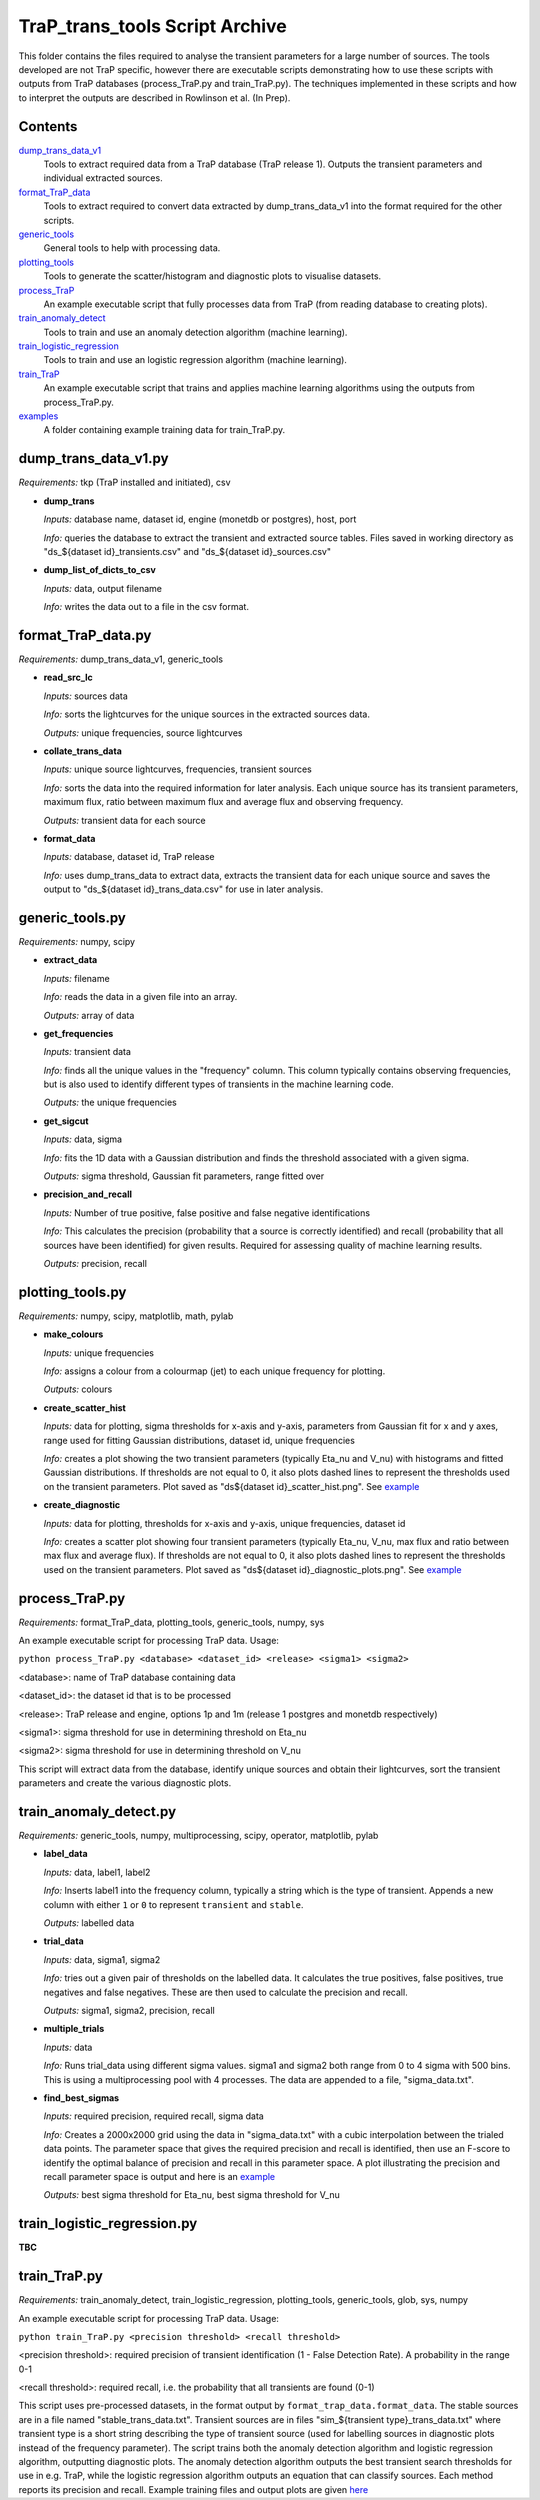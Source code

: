 TraP_trans_tools Script Archive
========================

This folder contains the files required to analyse the transient parameters for a large number of sources. The tools developed are not TraP specific, however there are executable scripts demonstrating how to use these scripts with outputs from TraP databases (process_TraP.py and train_TraP.py). The techniques implemented in these scripts and how to interpret the outputs are described in Rowlinson et al. (In Prep).

Contents
--------

`dump_trans_data_v1 <https://github.com/transientskp/scripts/tree/master/TraP_trans_tools/dump_trans_data_v1.py>`_
    Tools to extract required data from a TraP database (TraP release 1). Outputs the transient parameters and individual extracted sources.

`format_TraP_data <https://github.com/transientskp/scripts/tree/master/TraP_trans_tools/format_TraP_data.py>`_
    Tools to extract required to convert data extracted by dump_trans_data_v1 into the format required for the other scripts.

`generic_tools <https://github.com/transientskp/scripts/tree/master/TraP_trans_tools/generic_tools.py>`_
    General tools to help with processing data.

`plotting_tools <https://github.com/transientskp/scripts/tree/master/TraP_trans_tools/plotting_tools.py>`_
    Tools to generate the scatter/histogram and diagnostic plots to visualise datasets.

`process_TraP <https://github.com/transientskp/scripts/tree/master/TraP_trans_tools/process_TraP.py>`_
    An example executable script that fully processes data from TraP (from reading database to creating plots).

`train_anomaly_detect <https://github.com/transientskp/scripts/tree/master/TraP_trans_tools/train_anomaly_detect.py>`_
    Tools to train and use an anomaly detection algorithm (machine learning).

`train_logistic_regression <https://github.com/transientskp/scripts/tree/master/TraP_trans_tools/train_logistic_regression.py>`_
    Tools to train and use an logistic regression algorithm (machine learning).

`train_TraP <https://github.com/transientskp/scripts/tree/master/TraP_trans_tools/train_TraP.py>`_
    An example executable script that trains and applies machine learning algorithms using the outputs from process_TraP.py.

`examples <https://github.com/transientskp/scripts/tree/master/TraP_trans_tools/examples>`_
    A folder containing example training data for train_TraP.py.

dump_trans_data_v1.py
---------------------
*Requirements:* tkp (TraP installed and initiated), csv

- **dump_trans**

  *Inputs:* database name, dataset id, engine (monetdb or postgres), host, port

  *Info:* queries the database to extract the transient and extracted source tables. Files saved in working directory as "ds_${dataset id}_transients.csv" and "ds_${dataset id}_sources.csv"

- **dump_list_of_dicts_to_csv**

  *Inputs:* data, output filename

  *Info:* writes the data out to a file in the csv format.

format_TraP_data.py
--------------------
*Requirements:* dump_trans_data_v1, generic_tools

- **read_src_lc**

  *Inputs:* sources data

  *Info:* sorts the lightcurves for the unique sources in the extracted sources data.

  *Outputs:* unique frequencies, source lightcurves

- **collate_trans_data**

  *Inputs:* unique source lightcurves, frequencies, transient sources

  *Info:* sorts the data into the required information for later analysis. Each unique source has its transient parameters, maximum flux, ratio between maximum flux and average flux and observing frequency.

  *Outputs:* transient data for each source

- **format_data**

  *Inputs:* database, dataset id, TraP release

  *Info:* uses dump_trans_data to extract data, extracts the transient data for each unique source and saves the output to "ds_${dataset id}_trans_data.csv" for use in later analysis.


generic_tools.py
----------------
*Requirements:* numpy, scipy

- **extract_data**

  *Inputs:* filename

  *Info:* reads the data in a given file into an array.

  *Outputs:* array of data

- **get_frequencies**

  *Inputs:* transient data

  *Info:* finds all the unique values in the "frequency" column. This column typically contains observing frequencies, but is also used to identify different types of transients in the machine learning code.

  *Outputs:* the unique frequencies

- **get_sigcut**

  *Inputs:* data, sigma

  *Info:* fits the 1D data with a Gaussian distribution and finds the threshold associated with a given sigma.

  *Outputs:* sigma threshold, Gaussian fit parameters, range fitted over

- **precision_and_recall**

  *Inputs:* Number of true positive, false positive and false negative identifications

  *Info:* This calculates the precision (probability that a source is correctly identified) and recall (probability that all sources have been identified) for given results. Required for assessing quality of machine learning results.

  *Outputs:* precision, recall


plotting_tools.py
-----------------
*Requirements:* numpy, scipy, matplotlib, math, pylab

- **make_colours**

  *Inputs:* unique frequencies

  *Info:* assigns a colour from a colourmap (jet) to each unique frequency for plotting.

  *Outputs:* colours

- **create_scatter_hist**

  *Inputs:* data for plotting, sigma thresholds for x-axis and y-axis, parameters from Gaussian fit for x and y axes, range used for fitting Gaussian distributions, dataset id, unique frequencies

  *Info:* creates a plot showing the two transient parameters (typically Eta_nu and V_nu) with histograms and fitted Gaussian distributions. If thresholds are not equal to 0, it also plots dashed lines to represent the thresholds used on the transient parameters. Plot saved as "ds${dataset id}_scatter_hist.png". See `example <https://github.com/transientskp/scripts/tree/master/TraP_trans_tools/examples/rsm_scatter_hist.png>`_

- **create_diagnostic**

  *Inputs:* data for plotting, thresholds for x-axis and y-axis, unique frequencies, dataset id

  *Info:*  creates a scatter plot showing four transient parameters (typically Eta_nu, V_nu, max flux and ratio between max flux and average flux). If thresholds are not equal to 0, it also plots dashed lines to represent the thresholds used on the transient parameters. Plot saved as "ds${dataset id}_diagnostic_plots.png". See `example <https://github.com/transientskp/scripts/tree/master/TraP_trans_tools/examples/rsm_diagnostic_plots.png>`_


process_TraP.py
---------------
*Requirements:* format_TraP_data, plotting_tools, generic_tools, numpy, sys

An example executable script for processing TraP data. Usage:

``python process_TraP.py <database> <dataset_id> <release> <sigma1> <sigma2>``

<database>: name of TraP database containing data

<dataset_id>: the dataset id that is to be processed

<release>: TraP release and engine, options 1p and 1m (release 1 postgres and monetdb respectively)

<sigma1>: sigma threshold for use in determining threshold on Eta_nu

<sigma2>: sigma threshold for use in determining threshold on V_nu

This script will extract data from the database, identify unique sources and obtain their lightcurves, sort the transient parameters and create the various diagnostic plots.

train_anomaly_detect.py
-----------------------
*Requirements:* generic_tools, numpy, multiprocessing, scipy, operator, matplotlib, pylab

- **label_data**

  *Inputs:* data, label1, label2

  *Info:* Inserts label1 into the frequency column, typically a string which is the type of transient. Appends a new column with either ``1`` or ``0`` to represent ``transient`` and ``stable``.

  *Outputs:* labelled data

- **trial_data**

  *Inputs:* data, sigma1, sigma2

  *Info:* tries out a given pair of thresholds on the labelled data. It calculates the true positives, false positives, true negatives and false negatives. These are then used to calculate the precision and recall.

  *Outputs:* sigma1, sigma2, precision, recall

- **multiple_trials**

  *Inputs:* data

  *Info:* Runs trial_data using different sigma values. sigma1 and sigma2 both range from 0 to 4 sigma with 500 bins. This is using a multiprocessing pool with 4 processes. The data are appended to a file, "sigma_data.txt".

- **find_best_sigmas**

  *Inputs:* required precision, required recall, sigma data

  *Info:* Creates a 2000x2000 grid using the data in "sigma_data.txt" with a cubic interpolation between the trialed data points. The parameter space that gives the required precision and recall is identified, then use an F-score to identify the optimal balance of precision and recall in this parameter space. A plot illustrating the precision and recall parameter space is output and here is an `example <https://github.com/transientskp/scripts/tree/master/TraP_trans_tools/examples/sim_precisions_and_recalls.png>`_ 

  *Outputs:* best sigma threshold for Eta_nu, best sigma threshold for V_nu


train_logistic_regression.py
----------------------------
**TBC**

train_TraP.py
-------------
*Requirements:* train_anomaly_detect, train_logistic_regression, plotting_tools, generic_tools, glob, sys, numpy

An example executable script for processing TraP data. Usage:

``python train_TraP.py <precision threshold> <recall threshold>``

<precision threshold>: required precision of transient identification (1 - False Detection Rate). A probability in the range 0-1 

<recall threshold>: required recall, i.e. the probability that all transients are found (0-1)

This script uses pre-processed datasets, in the format output by ``format_trap_data.format_data``. The stable sources are in a file named "stable_trans_data.txt". Transient sources are in files "sim_${transient type}_trans_data.txt" where transient type is a short string describing the type of transient source (used for labelling sources in diagnostic plots instead of the frequency parameter). The script trains both the anomaly detection algorithm and logistic regression algorithm, outputting diagnostic plots. The anomaly detection algorithm outputs the best transient search thresholds for use in e.g. TraP, while the logistic regression algorithm outputs an equation that can classify sources. Each method reports its precision and recall. Example training files and output plots are given `here <https://github.com/transientskp/scripts/tree/master/TraP_trans_tools/examples>`_ 
